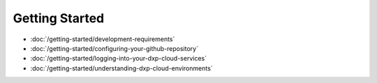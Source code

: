 Getting Started
===============

-  :doc:`/getting-started/development-requirements`
-  :doc:`/getting-started/configuring-your-github-repository`
-  :doc:`/getting-started/logging-into-your-dxp-cloud-services`
-  :doc:`/getting-started/understanding-dxp-cloud-environments`
